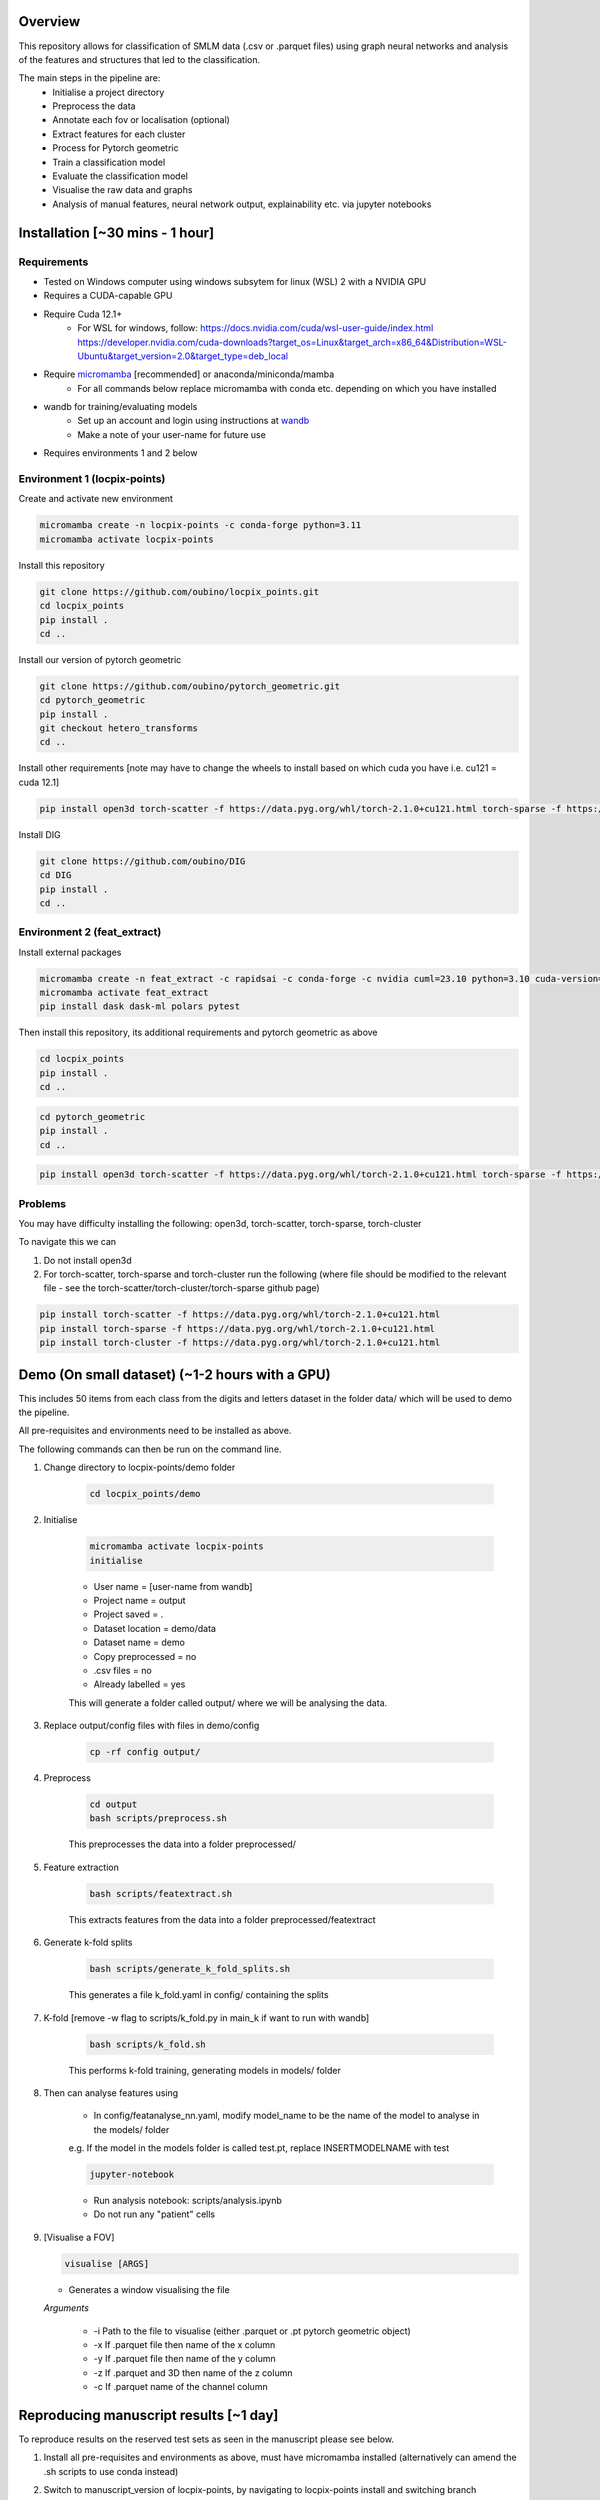Overview
========

This repository allows for classification of SMLM data (.csv or .parquet files) using graph neural networks and analysis of the features and structures that led to the classification.

The main steps in the pipeline are:
    - Initialise a project directory
    - Preprocess the data
    - Annotate each fov or localisation (optional)
    - Extract features for each cluster
    - Process for Pytorch geometric
    - Train a classification model
    - Evaluate the classification model
    - Visualise the raw data and graphs
    - Analysis of manual features, neural network output, explainability etc. via jupyter notebooks

Installation [~30 mins - 1 hour]
================================

Requirements
------------

* Tested on Windows computer using windows subsytem for linux (WSL) 2 with a NVIDIA GPU
* Requires a CUDA-capable GPU
* Require Cuda 12.1+
    * For WSL for windows, follow: https://docs.nvidia.com/cuda/wsl-user-guide/index.html https://developer.nvidia.com/cuda-downloads?target_os=Linux&target_arch=x86_64&Distribution=WSL-Ubuntu&target_version=2.0&target_type=deb_local
* Require `micromamba <https://mamba.readthedocs.io/en/latest/>`_ [recommended] or anaconda/miniconda/mamba
    * For all commands below replace micromamba with conda etc. depending on which you have installed
* wandb for training/evaluating models
    * Set up an account and login using instructions at `wandb <https://docs.wandb.ai/quickstart/>`_
    * Make a note of your user-name for future use
* Requires environments 1 and 2 below

Environment 1 (locpix-points)
-----------------------------

Create and activate new environment

.. code-block:: python

    micromamba create -n locpix-points -c conda-forge python=3.11
    micromamba activate locpix-points

Install this repository

.. code-block:: python

    git clone https://github.com/oubino/locpix_points.git
    cd locpix_points
    pip install .
    cd ..

Install our version of pytorch geometric

.. code-block:: python

    git clone https://github.com/oubino/pytorch_geometric.git
    cd pytorch_geometric
    pip install .
    git checkout hetero_transforms
    cd ..

Install other requirements [note may have to change the wheels to install based on which cuda you have i.e. cu121 = cuda 12.1]

.. code-block:: python

    pip install open3d torch-scatter -f https://data.pyg.org/whl/torch-2.1.0+cu121.html torch-sparse -f https://data.pyg.org/whl/torch-2.1.0+cu121.html torch-cluster -f https://data.pyg.org/whl/torch-2.1.0+cu121.html torch-summary torchmetrics pytest --no-cache-dir

Install DIG

.. code-block:: python 

    git clone https://github.com/oubino/DIG
    cd DIG
    pip install .
    cd ..

Environment 2 (feat_extract)
----------------------------

Install external packages

.. code-block:: python 

    micromamba create -n feat_extract -c rapidsai -c conda-forge -c nvidia cuml=23.10 python=3.10 cuda-version=12.2
    micromamba activate feat_extract
    pip install dask dask-ml polars pytest

Then install this repository, its additional requirements and pytorch geometric as above 

.. code-block:: python

    cd locpix_points
    pip install .
    cd ..

.. code-block:: python

    cd pytorch_geometric
    pip install .
    cd ..

.. code-block:: python

    pip install open3d torch-scatter -f https://data.pyg.org/whl/torch-2.1.0+cu121.html torch-sparse -f https://data.pyg.org/whl/torch-2.1.0+cu121.html torch-cluster -f https://data.pyg.org/whl/torch-2.1.0+cu121.html torch-summary torchmetrics pytest --no-cache-dir

Problems
--------

You may have difficulty installing the following: open3d, torch-scatter, torch-sparse, torch-cluster

To navigate this we can 

1. Do not install open3d
2. For torch-scatter, torch-sparse and torch-cluster run the following (where file should be modified to the relevant file - see the torch-scatter/torch-cluster/torch-sparse github page)

.. code-block:: python

    pip install torch-scatter -f https://data.pyg.org/whl/torch-2.1.0+cu121.html
    pip install torch-sparse -f https://data.pyg.org/whl/torch-2.1.0+cu121.html
    pip install torch-cluster -f https://data.pyg.org/whl/torch-2.1.0+cu121.html

Demo (On small dataset) (~1-2 hours with a GPU)
===============================================

This includes 50 items from each class from the digits and letters dataset in the folder data/ which will be used to demo the pipeline.

All pre-requisites and environments need to be installed as above.

The following commands can then be run on the command line.

#. Change directory to locpix-points/demo folder

    .. code-block:: shell

        cd locpix_points/demo

#. Initialise

    .. code-block:: shell

        micromamba activate locpix-points
        initialise
    
    * User name = [user-name from wandb]
    * Project name = output
    * Project saved = .
    * Dataset location = demo/data
    * Dataset name = demo
    * Copy preprocessed = no
    * .csv files = no
    * Already labelled = yes

    This will generate a folder called output/ where we will be analysing the data.

#. Replace output/config files with files in demo/config

    .. code-block:: shell

        cp -rf config output/


#. Preprocess

    .. code-block:: shell

        cd output
        bash scripts/preprocess.sh
    

    This preprocesses the data into a folder preprocessed/

#. Feature extraction

    .. code-block:: shell

        bash scripts/featextract.sh


    This extracts features from the data into a folder preprocessed/featextract

#. Generate k-fold splits

    .. code-block:: shell

        bash scripts/generate_k_fold_splits.sh
    

    This generates a file k_fold.yaml in config/ containing the splits

#. K-fold [remove -w flag to scripts/k_fold.py in main_k if want to run with wandb]

    .. code-block:: shell

        bash scripts/k_fold.sh
    

    This performs k-fold training, generating models in models/ folder

#. Then can analyse features using
    
    * In config/featanalyse_nn.yaml, modify model_name to be the name of the model to analyse in the models/ folder 
    e.g. If the model in the models folder is called test.pt, replace INSERTMODELNAME with test

    .. code-block:: shell

        jupyter-notebook

    * Run analysis notebook: scripts/analysis.ipynb
    * Do not run any "patient" cells

#.  [Visualise a FOV]
    
    .. code-block:: shell
    
         visualise [ARGS]

    * Generates a window visualising the file
    
    *Arguments*

        - -i Path to the file to visualise (either .parquet or .pt pytorch geometric object)
        - -x If .parquet file then name of the x column
        - -y If .parquet file then name of the y column
        - -z If .parquet and 3D then name of the z column
        - -c If .parquet name of the channel column


Reproducing manuscript results [~1 day]
=======================================

To reproduce results on the reserved test sets as seen in the manuscript please see below.

#. Install all pre-requisites and environments as above, must have micromamba installed (alternatively can amend the .sh scripts to use conda instead)

#. Switch to manuscript_version of locpix-points, by navigating to locpix-points install and switching branch

    .. code-block:: shell

        cd locpix_points
        git checkout clusternet_manuscript

#. Download x2 .tar folder from https://doi.org/10.5281/zenodo.14246303, this includes the raw data (converted to Apache .parquet files). 

#. Extract both .tar folders

    .. code-block:: shell

        tar -zxf clusternet_hcf.tar.gz
        tar -zxf clusternet_lcf.tar.gz

#. Navigate into the folder you want to reproduce results from, e.g.

    .. code-block:: shell

            cd clusternet_hcf

#. [Optional] If you would like to re-run training or evaluation of the model, please modify the "user" in metadata.json to be your user-name from wandb.

#. [Optional] If you would like to re-run training of the model (this may slightly change results due to variability in model training), first delete or move the file in models/ folder as the models folder needs to be empty. Then run

    .. code-block:: shell
        
        bash scripts/train.sh

#. [Optional] If you would like to re-run evaluation of the model (this may slightly change results due to variability in sampling from the point cloud). Note there must be only one file in the models/ folder, which will be analysed.

    .. code-block:: shell
    
        bash scripts/evaluate.sh

#. Feature and structure analysis: activate the correct environment and launch jupyter notebook
    .. code-block:: shell
    
        micromamba activate locpix-points
        jupyter-notebook

    #. [Optional] To perform feature and structure analysis, having done the optional training/evaluation of a new model, run the scripts/analysis.ipynb notebook, ensuring models/ folder has only one file, which will be analysed.
        #. To re-generate UMAP embeddings, please delete all test_umap_..._.pkl files in output/ folder.

    #. To reproduce results using the model from the manuscript. Ensure the models folder only contains the original model file that came in the download. Run the scripts/analysis_small.ipynb notebook, this allows for reproduction and visualisation of the results, including:
        #. Load in handcrafted, per-cluster and per-FOV features and visualise the UMAP representations of these. Note as UMAP is not stable (i.e. each run could produce slightly different results), the notebook loads in a previously generated UMAP plot, rather than regenerating this.
        #. Generate prediction for each item in the reserved test set and visualise the incorrect predictions in UMAP space
        #. Identify graphs closest and furthest from the centre of each class in UMAP space, and visualise the raw and clustered graphs 
        #. For these graphs visualise the results of SubgraphX on them. Note as SubgraphX is not stable (i.e. each run could produce slightly different results), the notebook loads in previously generated SubgraphX plot, rather than regenerating this.

#. [Optional] To interactively visualise Figures 2A-C and Supplementary Figure 6 interactively, download clusternet_manuscript/analysis.html and open this file in a suitable browser

Other commands
==============

#. After preprocessing and before feature extraction can annotate the data (Optional)

    .. code-block:: shell
    
        bash scripts/annotate.sh


#. Can analyse the localisations

    .. code-block:: shell
    
        scripts/analysis_locs.ipynb


#. Evaluate the model multiple times and take an average - ARGS see longer description in `errata <https://github.com/oubino/locpix_points/blob/main/errata.rst>`_.

    .. code-block:: shell
    
         evaluate_ensemble [ARGS]

Errata
======

For more information, including a longer description of each command see `errata <https://github.com/oubino/locpix_points/blob/main/errata.rst>`_.
